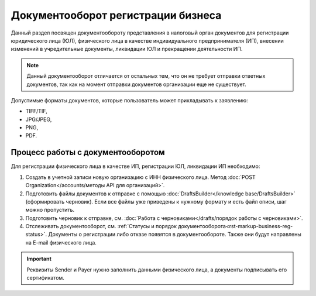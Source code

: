 Документооборот регистрации бизнеса
===================================

Данный раздел посвящен документообороту представления в налоговый орган документов для регистрации юридического лица (ЮЛ), физического лица в качестве индивидуального предпринимателя (ИП), внесении изменений в учредительные документы, ликвидации ЮЛ и прекращении деятельности ИП.

.. note:: Данный документооборот отличается от остальных тем, что он не требует отправки ответных документов, так как на момент отправки документов организации еще не существует. 

Допустимые форматы документов, которые пользователь может прикладывать к заявлению:

* TIFF/TIF, 
* JPG/JPEG, 
* PNG, 
* PDF.

Процесс работы с документооборотом
----------------------------------

Для регистрации физического лица в качестве ИП, регистрации ЮЛ, ликвидации ИП необходимо:

1. Создать в учетной записи новую организацию с ИНН физического лица. Метод :doc:`POST Organization</accounts/методы API для организаций>`. 

2. Подготовить файлы документов к отправке с помощью :doc:`DraftsBuilder</knowledge base/DraftsBuilder>` (сформировать черновик). Если все файлы уже приведены к нужному формату и есть файл описи, шаг можно пропустить.

3. Подготовить черновик к отправке, см. :doc:`Работа с черновиками</drafts/порядок работы с черновиками>`.

4. Отслеживать документооборот, см. :ref:`Статусы и порядок документооборота<rst-markup-business-reg-status>`. 
   Документы о регистрации либо отказе появятся в документообороте. Также они будут направлены на E-mail физического лица.

.. important:: Реквизиты Sender и Payer нужно заполнить данными физического лица, а документы подписывать его сертификатом. 

